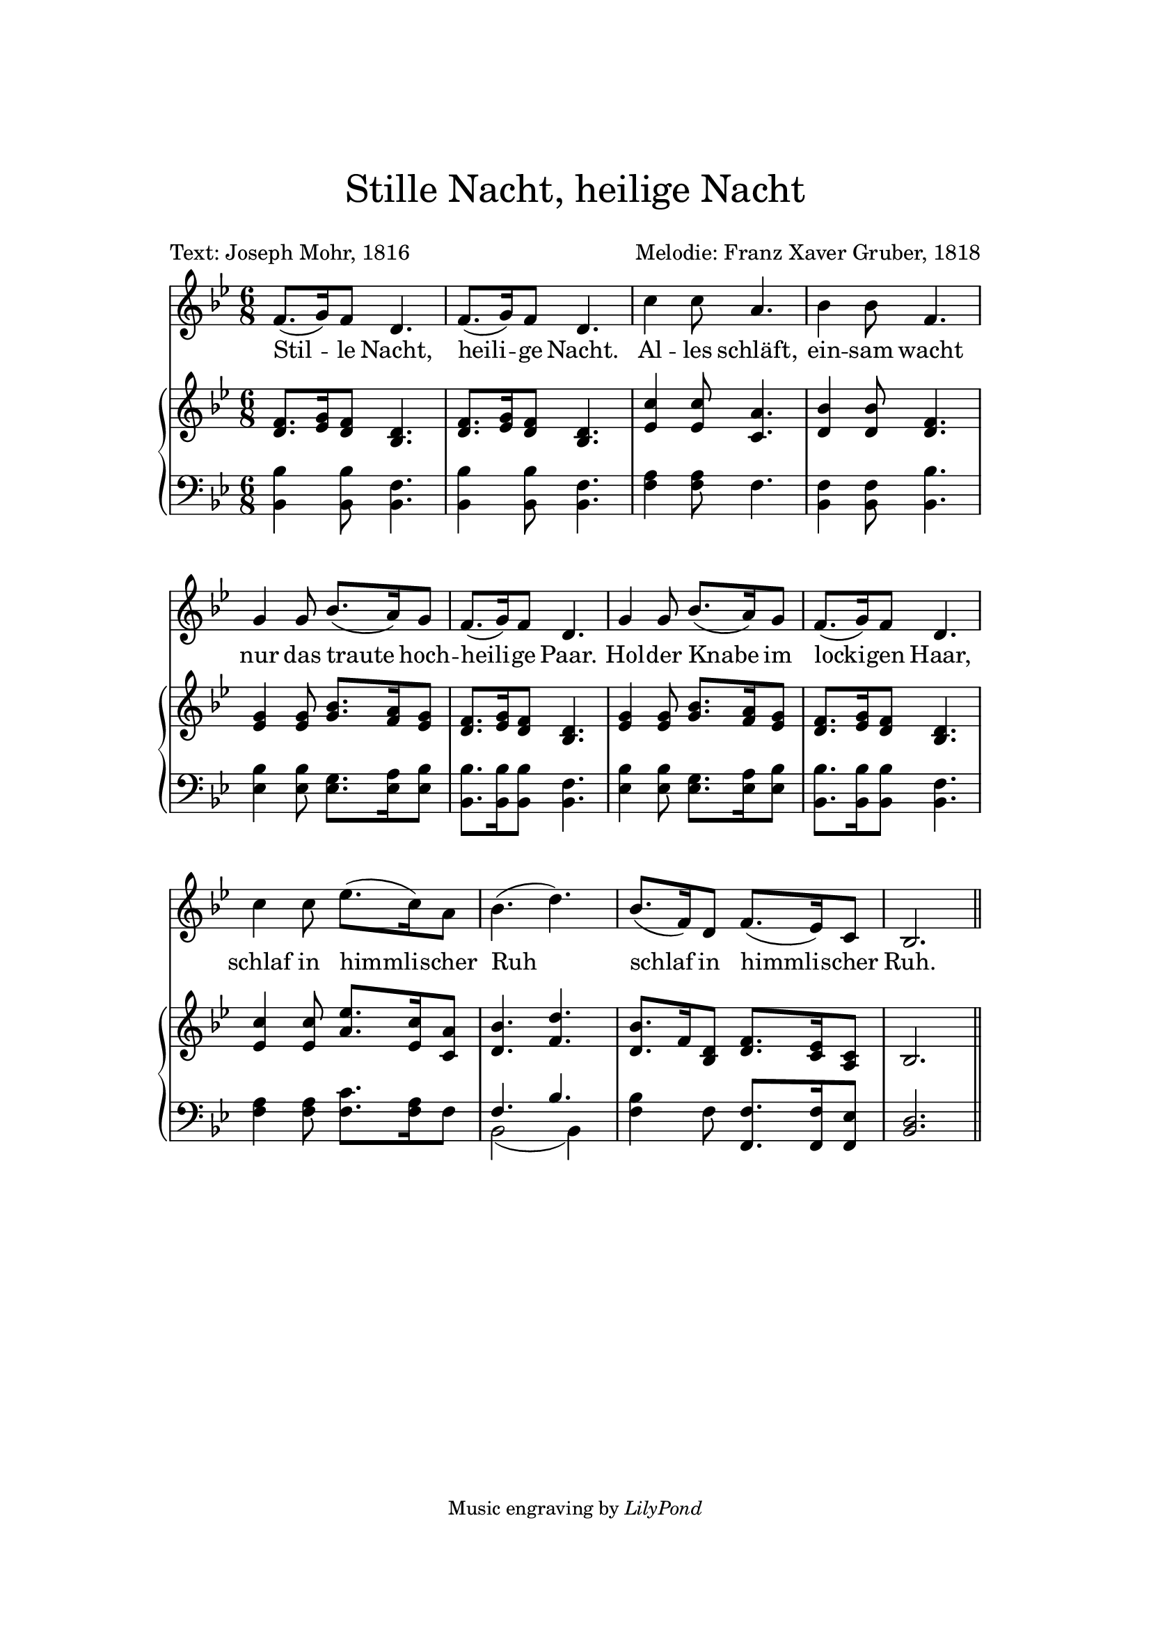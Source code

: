 
\header {
    tagline = \markup \small { "Music engraving by" \italic "LilyPond" }
    title = \markup \center-column { \medium\larger
                                     "Stille Nacht, heilige Nacht" \teeny " " }
    composer = "Melodie: Franz Xaver Gruber, 1818"
    poet = "Text: Joseph Mohr, 1816"
    %meter = "Guitar: Capo 2nd fret (sounding key D major)"
}

\version "2.24.0"

\paper{
  top-margin = 3\cm
  bottom-margin = 2\cm
  line-width = 148\mm
}

\layout {
  % Don't outdent after first line
  indent = 0\in

  % Don't count the bar numbers when breaking scores
  \context {
    \Score
    \remove "Bar_number_engraver"
  }
}

Melody = {
  \time 6/8 {
    \key bes \major f'8.( g'16) f'8 d'4. f'8.( g'16)
    f'8 d'4. c''4 c''8 a'4. bes'4 bes'8 f'4. g'4 g'8 bes'8.( a'16) g'8
    f'8.( g'16) f'8 d'4. g'4 g'8 bes'8.( a'16) g'8 f'8.( g'16) f'8 d'4. c''4
    c''8 ees''8.( c''16) a'8 bes'4.( d'') bes'8.( f'16) d'8 f'8.( ees'16) c'8
    bes2.  \bar "||"
  }
}

Soprano = {
  \time 6/8 {
    \key bes \major f'8. g'16 f'8 d'4. f'8. g'16
    f'8 d'4. c''4 c''8 a'4. bes'4 bes'8 f'4. g'4 g'8 bes'8. a'16 g'8
    f'8. g'16 f'8 d'4. g'4 g'8 bes'8. a'16 g'8 f'8. g'16 f'8 d'4. c''4
    c''8 ees''8. c''16 a'8 bes'4. d'' bes'8. f'16 d'8 f'8. ees'16 c'8
    bes2.  \bar "||"
  }
}

Alto = { { \key bes \major d'8. ees'16 d'8 bes4. d'8. ees'16 d'8
bes4. ees'4 ees'8 c'4. d'4 d'8 d'4. ees'4 ees'8 g'8. f'16 ees'8
d'8. ees'16 d'8 bes4. ees'4 ees'8 g'8. f'16 ees'8 d'8. ees'16 d'8
bes4. ees'4 ees'8 a'8. ees'16 c'8 d'4. f' d'8. f'16 bes8 d'8. c'16 a8
bes2.  \bar "||" } }
Tenor = { { \key bes \major bes4 bes8 f4. bes4 bes8 f4. a4 a8 f4. f4
f8 bes4. bes4 bes8 g8. a16 bes8 bes8. bes16 bes8 f4. bes4 bes8 g8. a16
bes8 bes8. bes16 bes8 f4. a4 a8 c'8. a16 f8 f4. bes bes4 f8 f8. f16
ees8 d2.  \bar "||" } }
Bass = { { \key bes \major bes,4 bes,8 bes,4. bes,4 bes,8 bes,4. f4 f8
f4. bes,4 bes,8 bes,4. ees4 ees8 ees8. ees16 ees8 bes,8. bes,16 bes,8
bes,4. ees4 ees8 ees8. ees16 ees8 bes,8. bes,16 bes,8 bes,4. f4 f8
f8. f16 f8 bes,2 ( bes,4 ) f f8 f,8. f,16 f,8 bes,2.  \bar "||" } }

verse = \lyricmode {
  Stil -- le Nacht, heili -- ge Nacht.
  Al -- les schläft, ein -- sam wacht
  nur das traute hoch -- heili -- ge Paar.
  Hol -- der Knabe im locki -- gen Haar,
  schlaf in himmli -- scher Ruh
  schlaf in himmli -- scher Ruh.
}

\score {
  <<
    \new Voice = "lead" {
      \Melody
    }
    \new Lyrics \lyricsto "lead" \verse

    \context GrandStaff <<
      \context Staff = upper <<
        \set Staff.printPartCombineTexts = ##f
        \new Voice = "singer" { \partCombine \Soprano \Alto }
      >>
      \context Staff = lower <<
        \set Staff.printPartCombineTexts = ##f
        \clef bass
        \partCombine { \Tenor } { \Bass }
      >>
    >>
  >>
  \layout { }
  \midi {}
}
